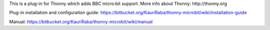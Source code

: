 This is a plug-in for Thonny which adds BBC micro:bit support. More info about Thonny: http://thonny.org


Plug-in installation and configuration guide: 
https://bitbucket.org/KauriRaba/thonny-microbit/wiki/installation-guide

Manual: https://bitbucket.org/KauriRaba/thonny-microbit/wiki/manual